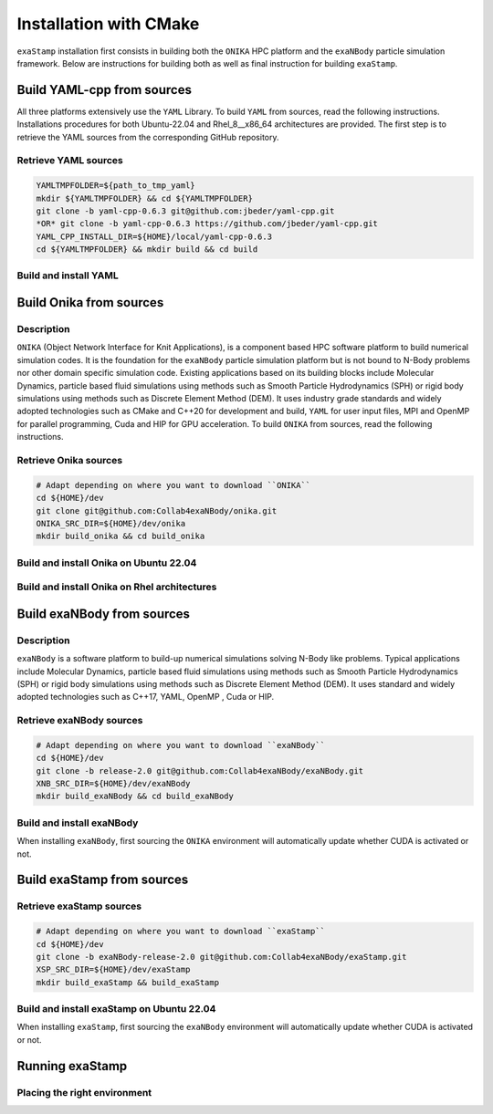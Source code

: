 Installation with CMake
=======================

``exaStamp`` installation first consists in building both the ``ONIKA`` HPC platform and the ``exaNBody`` particle simulation framework. Below are instructions for building both as well as final instruction for building ``exaStamp``.

Build YAML-cpp from sources
---------------------------

All three platforms extensively use the ``YAML`` Library. To build ``YAML`` from sources, read the following instructions. Installations procedures for both Ubuntu-22.04 and Rhel_8__x86_64 architectures are provided. The first step is to retrieve the YAML sources from the corresponding GitHub repository.
              
Retrieve YAML sources
*********************

.. code-block:: bash

   YAMLTMPFOLDER=${path_to_tmp_yaml}
   mkdir ${YAMLTMPFOLDER} && cd ${YAMLTMPFOLDER}
   git clone -b yaml-cpp-0.6.3 git@github.com:jbeder/yaml-cpp.git
   *OR* git clone -b yaml-cpp-0.6.3 https://github.com/jbeder/yaml-cpp.git
   YAML_CPP_INSTALL_DIR=${HOME}/local/yaml-cpp-0.6.3
   cd ${YAMLTMPFOLDER} && mkdir build && cd build

Build and install YAML
**********************
   
.. tabs::

   .. tab:: **UBUNTU-22.04 | GCC-11.4 | CMake 3.26.6**
   
      .. code-block:: bash

         cmake -DCMAKE_BUILD_TYPE=Debug \
               -DCMAKE_INSTALL_PREFIX=${YAML_CPP_INSTALL_DIR} \
               -DYAML_BUILD_SHARED_LIBS=OFF \
               -DYAML_CPP_BUILD_CONTRIB=ON \
               -DYAML_CPP_BUILD_TESTS=OFF \
               -DYAML_CPP_BUILD_TOOLS=OFF \
               -DYAML_CPP_INSTALL=ON \
               -DCMAKE_CXX_FLAGS=-fPIC \
               ../yaml-cpp

         make -j4 install
         cd ../..
         rm -fr ${YAMLTMPFOLDER}
               
   .. tab:: **Rhel_8__x86_64 | GCC-11.2.0 | CMake 3.26.4**
                  
      .. code-block:: bash

         module purge ; module load gnu/11.2.0 cmake/3.26.4
         cmake -DCMAKE_BUILD_TYPE=Debug \
               -DCMAKE_INSTALL_PREFIX=${YAML_CPP_INSTALL_DIR} \
               -DYAML_BUILD_SHARED_LIBS=OFF \
               -DYAML_CPP_BUILD_CONTRIB=ON \
               -DYAML_CPP_BUILD_TESTS=OFF \
               -DYAML_CPP_BUILD_TOOLS=OFF \
               -DYAML_CPP_INSTALL=ON \
               -DCMAKE_CXX_FLAGS="-fPIC" \
               ../yaml-cpp
         
         make -j4 install
         cd ../..
         rm -fr ${YAMLTMPFOLDER}

Build Onika from sources
------------------------

Description
***********

``ONIKA`` (Object Network Interface for Knit Applications), is a component based HPC software platform to build numerical simulation codes. It is the foundation for the ``exaNBody`` particle simulation platform but is not bound to N-Body problems nor other domain specific simulation code. Existing applications based on its building blocks include Molecular Dynamics, particle based fluid simulations using methods such as Smooth Particle Hydrodynamics (SPH) or rigid body simulations using methods such as Discrete Element Method (DEM). It uses industry grade standards and widely adopted technologies such as CMake and C++20 for development and build, ``YAML`` for user input files, MPI and OpenMP for parallel programming, Cuda and HIP for GPU acceleration. To build ``ONIKA`` from sources, read the following instructions.

Retrieve Onika sources
**********************

.. code-block:: bash

   # Adapt depending on where you want to download ``ONIKA``
   cd ${HOME}/dev
   git clone git@github.com:Collab4exaNBody/onika.git
   ONIKA_SRC_DIR=${HOME}/dev/onika
   mkdir build_onika && cd build_onika

Build and install Onika on Ubuntu 22.04
***************************************
         
.. tabs::

   .. tab:: **UBUNTU 22.04 | GCC 12.3.0 | CUDA 12**
            
      .. code-block:: bash

         ONIKA_INSTALL_DIR=${HOME}/local/onika
         ONIKA_SETUP_ENV_COMMANDS=""
         eval ${ONIKA_SETUP_ENV_COMMANDS}
         cmake -DCMAKE_BUILD_TYPE=Release \
               -DCMAKE_INSTALL_PREFIX=${ONIKA_INSTALL_DIR} \
               -Dyaml-cpp_DIR=${YAML_CPP_INSTALL_DIR} \
               -DONIKA_BUILD_CUDA=ON \
               -DCMAKE_CUDA_COMPILER=${PATH_TO_NVCC} \
               -DCMAKE_CUDA_ARCHITECTURES=${ARCH} \
               -DONIKA_SETUP_ENV_COMMANDS="${ONIKA_SETUP_ENV_COMMANDS}" \
               ${ONIKA_SRC_DIR}

        make -j4 install
               
   .. tab:: **UBUNTU 22.04 | GCC 12.3.0**
            
      .. code-block:: bash

         ONIKA_INSTALL_DIR=${HOME}/local/onika
         ONIKA_SETUP_ENV_COMMANDS=""
         eval ${ONIKA_SETUP_ENV_COMMANDS}
         cmake -DCMAKE_BUILD_TYPE=Release \
               -DCMAKE_INSTALL_PREFIX=${ONIKA_INSTALL_DIR} \
               -Dyaml-cpp_DIR=${YAML_CPP_INSTALL_DIR} \
               -DONIKA_BUILD_CUDA=OFF \
               -DONIKA_SETUP_ENV_COMMANDS="${ONIKA_SETUP_ENV_COMMANDS}" \
               ${ONIKA_SRC_DIR}

        make -j4 install
               
Build and install Onika on Rhel architectures
*********************************************
         
.. tabs::
               
   .. tab:: **Rhel_8__x86_64 | INTEL-24.2.0 | CUDA 12.4**

      .. code-block:: bash

         ONIKA_INSTALL_DIR=${HOME}/local/onika
         ONIKA_SRC_DIR=${HOME}/dev/onika
         YAML_CPP_INSTALL_DIR=${HOME}/local/yaml-cpp-0.6.3/lib/cmake/yaml-cpp            
         ONIKA_SETUP_ENV_COMMANDS="module purge ; module load gnu/11.2.0 nvhpc/24.3 inteloneapi/24.2.0 mpi/openmpi cmake/3.26.4"
         eval ${ONIKA_SETUP_ENV_COMMANDS}
         CXX_COMPILER=`which icpx`
         C_COMPILER=`which icx`
         cmake -DCMAKE_BUILD_TYPE=Release \
               -DCMAKE_INSTALL_PREFIX=${ONIKA_INSTALL_DIR} \
               -DCMAKE_C_COMPILER=${C_COMPILER} \
               -DCMAKE_CXX_COMPILER=${CXX_COMPILER} \
               -DCMAKE_CXX_FLAGS=-diag-disable=15518,15552 \
               -Dyaml-cpp_DIR=${YAML_CPP_INSTALL_DIR} \
               -DONIKA_BUILD_CUDA=ON \
               -DCMAKE_CUDA_COMPILER=/ccc/products/cuda-12.4/system/default/bin/nvcc \
               -DCMAKE_CUDA_FLAGS="-ccbin ${CXX_COMPILER} -allow-unsupported-compiler" \
               -DCMAKE_CUDA_ARCHITECTURES=80 \
               -DONIKA_MPIRUN_CMD="/usr/bin/ccc_mprun" \
               -DMPIEXEC_EXECUTABLE=`which mpiexec` \
               -DMPIEXEC_MAX_NUMPROCS=32 \
               -DMPIEXEC_NUMCORE_FLAG="-c" \
               -DMPIEXEC_NUMPROC_FLAG="-n" \
               -DMPIEXEC_PREFLAGS="-pa100-bxi" \
               -DMPIEXEC_PREFLAGS_DBG="-pa100-bxi;-Xall;xterm;-e" \
               -DONIKA_ALWAYS_USE_MPIRUN=ON \
               -DONIKA_SETUP_ENV_COMMANDS="${ONIKA_SETUP_ENV_COMMANDS}" \
               ${ONIKA_SRC_DIR}

   .. tab:: **Rhel_8__x86_64 | GCC-11.2.0 | CUDA 12.4**

      .. code-block:: bash

         ONIKA_INSTALL_DIR=${HOME}/local/onika
         ONIKA_SRC_DIR=${HOME}/dev/onika
         YAML_CPP_INSTALL_DIR=${HOME}/local/yaml-cpp-0.6.3/lib/cmake/yaml-cpp
         ONIKA_SETUP_ENV_COMMANDS="module purge ; module load gnu/11.2.0 nvhpc/24.3 mpi/openmpi cmake/3.26.4"
         eval ${ONIKA_SETUP_ENV_COMMANDS}
         cmake -DCMAKE_BUILD_TYPE=Release \
               -DCMAKE_INSTALL_PREFIX=${ONIKA_INSTALL_DIR} \
               -Dyaml-cpp_DIR=${YAML_CPP_INSTALL_DIR} \
               -DONIKA_BUILD_CUDA=ON \
               -DCMAKE_CUDA_COMPILER=/ccc/products/cuda-12.4/system/default/bin/nvcc \
               -DCMAKE_CUDA_ARCHITECTURES=80 \
               -DONIKA_MPIRUN_CMD="/usr/bin/ccc_mprun" \
               -DMPIEXEC_EXECUTABLE=`which mpiexec` \
               -DMPIEXEC_MAX_NUMPROCS=32 \
               -DMPIEXEC_NUMCORE_FLAG="-c" \
               -DMPIEXEC_NUMPROC_FLAG="-n" \
               -DMPIEXEC_PREFLAGS="-pa100-bxi" \
               -DMPIEXEC_PREFLAGS_DBG="-pa100-bxi;-Xall;xterm;-e" \
               -DONIKA_ALWAYS_USE_MPIRUN=ON \
               -DONIKA_SETUP_ENV_COMMANDS="${ONIKA_SETUP_ENV_COMMANDS}" \
               ${ONIKA_SRC_DIR}

   .. tab:: **Rhel_8__x86_64 | GCC-12.3.0 | CUDA 12.4**

      .. code-block:: bash

         ONIKA_INSTALL_DIR=${HOME}/local/onika
         ONIKA_SRC_DIR=${HOME}/dev/onika
         YAML_CPP_INSTALL_DIR=${HOME}/local/yaml-cpp-0.6.3/lib/cmake/yaml-cpp
         ONIKA_SETUP_ENV_COMMANDS="module purge ; module load gnu/12.3.0 nvhpc/24.3 mpi/openmpi cmake/3.26.4"
         eval ${ONIKA_SETUP_ENV_COMMANDS}
         cmake -DCMAKE_BUILD_TYPE=Release \
               -DCMAKE_INSTALL_PREFIX=${ONIKA_INSTALL_DIR} \
               -Dyaml-cpp_DIR=${YAML_CPP_INSTALL_DIR} \
               -DONIKA_BUILD_CUDA=ON \
               -DCMAKE_CUDA_COMPILER=/ccc/products/cuda-12.4/system/default/bin/nvcc \
               -DCMAKE_CUDA_ARCHITECTURES=80 \
               -DONIKA_MPIRUN_CMD="/usr/bin/ccc_mprun" \
               -DMPIEXEC_EXECUTABLE=`which mpiexec` \
               -DMPIEXEC_MAX_NUMPROCS=32 \
               -DMPIEXEC_NUMCORE_FLAG="-c" \
               -DMPIEXEC_NUMPROC_FLAG="-n" \
               -DMPIEXEC_PREFLAGS="-pa100-bxi" \
               -DMPIEXEC_PREFLAGS_DBG="-pa100-bxi;-Xall;xterm;-e" \
               -DONIKA_ALWAYS_USE_MPIRUN=ON \
               -DONIKA_SETUP_ENV_COMMANDS="${ONIKA_SETUP_ENV_COMMANDS}" \
               ${ONIKA_SRC_DIR}

Build exaNBody from sources
---------------------------

Description
***********

``exaNBody`` is a software platform to build-up numerical simulations solving N-Body like problems.
Typical applications include Molecular Dynamics, particle based fluid simulations using methods such as Smooth Particle Hydrodynamics (SPH) or rigid body simulations using methods such as Discrete Element Method (DEM). It uses standard and widely adopted technologies such as C++17, YAML, OpenMP , Cuda or HIP.

Retrieve exaNBody sources
*************************

.. code-block:: bash
                
   # Adapt depending on where you want to download ``exaNBody``
   cd ${HOME}/dev
   git clone -b release-2.0 git@github.com:Collab4exaNBody/exaNBody.git
   XNB_SRC_DIR=${HOME}/dev/exaNBody
   mkdir build_exaNBody && cd build_exaNBody

Build and install exaNBody
**************************

When installing ``exaNBody``, first sourcing the ``ONIKA`` environment will automatically update whether CUDA is activated or not.

.. tabs::

   .. tab:: **Ubuntu 22.04 | GCC 11.4.0**
            
      .. code-block:: bash

         XNB_INSTALL_DIR=${HOME}/local/exaNBody
         source ${ONIKA_INSTALL_DIR}/bin/setup-env.sh
         cmake -DCMAKE_BUILD_TYPE=Release \
               -DCMAKE_INSTALL_PREFIX=${XNB_INSTALL_DIR} \
               -Donika_DIR=${ONIKA_INSTALL_DIR} \
	             ${XNB_SRC_DIR}

         make -j4 install
         
   .. tab:: **Rhel_8__x86_64 | INTEL-24.2.0**
            
      .. code-block:: bash

         XNB_INSTALL_DIR=${HOME}/local/exaNBody
         source ${ONIKA_INSTALL_DIR}/bin/setup-env.sh
         CXX_COMPILER=`which icpx`
         C_COMPILER=`which icx`
         cmake -DCMAKE_BUILD_TYPE=Release \
               -DCMAKE_INSTALL_PREFIX=${XNB_INSTALL_DIR} \
               -DCMAKE_C_COMPILER=${C_COMPILER} \
               -DCMAKE_CXX_COMPILER=${CXX_COMPILER} \
               -DCMAKE_CXX_FLAGS=-diag-disable=15518,15552 \
               -Donika_DIR=${ONIKA_INSTALL_DIR} \
               ${XNB_SRC_DIR}
               
         make -j4 install
         
   .. tab:: **Rhel_8__x86_64 | GCC-12.3.0**
            
      .. code-block:: bash
                      
         XNB_INSTALL_DIR=${HOME}/local/exaNBody
         source ${ONIKA_INSTALL_DIR}/bin/setup-env.sh
         cmake -DCMAKE_BUILD_TYPE=Release \
               -DCMAKE_INSTALL_PREFIX=${XNB_INSTALL_DIR} \
               -Donika_DIR=${ONIKA_INSTALL_DIR} \
               ${XNB_SRC_DIR}

         make -j4 install

Build exaStamp from sources
---------------------------

Retrieve exaStamp sources
*************************

.. code-block:: bash

   # Adapt depending on where you want to download ``exaStamp``
   cd ${HOME}/dev
   git clone -b exaNBody-release-2.0 git@github.com:Collab4exaNBody/exaStamp.git
   XSP_SRC_DIR=${HOME}/dev/exaStamp
   mkdir build_exaStamp && build_exaStamp

Build and install exaStamp on Ubuntu 22.04
******************************************

When installing ``exaStamp``, first sourcing the ``exaNBody`` environment will automatically update whether CUDA is activated or not.

.. tabs::

   .. tab:: **Ubuntu 22.04 | GCC 11.4.0**
            
      .. code-block:: bash

         XSP_INSTALL_DIR=${HOME}/local/exaStamp
         source ${XNB_INSTALL_DIR}/bin/setup-env.sh
         cmake -DCMAKE_BUILD_TYPE=Release \
               -DCMAKE_INSTALL_PREFIX=${XSP_INSTALL_DIR} \
               -DexaNBody_DIR=${XNB_INSTALL_DIR} \
	             ${XSP_SRC_DIR}

         make -j4 install
         
   .. tab:: **Rhel_8__x86_64 | INTEL-24.2.0**
            
      .. code-block:: bash

         XSP_INSTALL_DIR=${HOME}/local/exaStamp
         source ${XNB_INSTALL_DIR}/bin/setup-env.sh
         CXX_COMPILER=`which icpx`
         C_COMPILER=`which icx`
         cmake -DCMAKE_BUILD_TYPE=Release \
               -DCMAKE_INSTALL_PREFIX=${XSP_INSTALL_DIR} \
               -DCMAKE_C_COMPILER=${C_COMPILER} \
               -DCMAKE_CXX_COMPILER=${CXX_COMPILER} \
               -DCMAKE_CXX_FLAGS=-diag-disable=15518,15552 \
               -DexaNBody_DIR=${XNB_INSTALL_DIR} \
               ${XSP_SRC_DIR}
               
         make -j4 install
         
   .. tab:: **Rhel_8__x86_64 | GCC-12.3.0**
            
      .. code-block:: bash
                      
         # Works also with gcc-11.2.0
         XNB_INSTALL_DIR=${HOME}/local/exaNBody
         source ${XNB_INSTALL_DIR}/bin/setup-env.sh
         cmake -DCMAKE_BUILD_TYPE=Release \
               -DCMAKE_INSTALL_PREFIX=${XSP_INSTALL_DIR} \
               -DexaNBody_DIR=${ONIKA_INSTALL_DIR} \
               ${XSP_SRC_DIR}

         make -j4 install

Running exaStamp
----------------

Placing the right environment
*****************************

.. code-block:: bash


         
